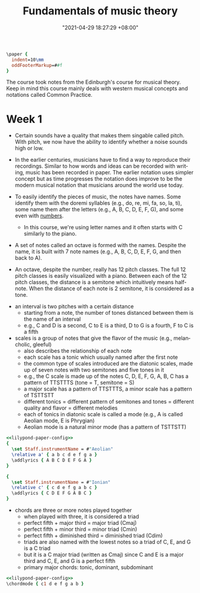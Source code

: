 :PROPERTIES:
:ID:       c6dddd6e-4f51-48db-a2ce-56ec41b7506e :END:
:END:
#+title: Fundamentals of music theory
#+date: "2021-04-29 18:27:29 +08:00"
#+date_modified: "2021-05-10 19:15:02 +08:00"
#+language: en
#+source: https://www.coursera.org/learn/edinburgh-music-theory/

#+name: lilypond-paper-config
#+begin_src lilypond
\paper {
  indent=10\mm
  oddFooterMarkup=##f
}
#+end_src


The course took notes from the Edinburgh's course for musical theory.
Keep in mind this course mainly deals with western musical concepts and notations called Common Practice.




* Week 1

- Certain sounds have a quality that makes them singable called pitch.
  With pitch, we now have the ability to identify whether a noise sounds high or low.

- In the earlier centuries, musicians have to find a way to reproduce their recordings.
  Similar to how words and ideas can be recorded with writing, music has been recorded in paper.
  The earlier notation uses simpler concept but as time progresses the notation does improve to be the modern musical notation that musicians around the world use today.

- To easily identify the pieces of music, the notes have names.
  Some identify them with the doremi syllables (e.g., do, re, mi, fa, so, la, ti), some name them after the letters (e.g., A, B, C, D, E, F, G), and some even with [[wikipedia:Numbered musical notation][numbers]].

  + In this course, we're using letter names and it often starts with C similarly to the piano.

- A set of notes called an octave is formed with the names.
  Despite the name, it is built with 7 note names (e.g., A, B, C, D, E, F, G, and then back to A).

# TODO: visual aid - Create 12 note visualization with the piano.
- An octave, despite the number, really has 12 pitch classes.
  The full 12 pitch classes is easily visualized with a piano.
  Between each of the 12 pitch classes, the distance is a semitone which intuitively means half-note.
  When the distance of each note is 2 semitone, it is considered as a tone.

#+ATTR_ORG: :width 550
[[file:assets/2021-04-29-18-27-29/fds-visual-octaves-and-tones.png]]

- an interval is two pitches with a certain distance
  + starting from a note, the number of tones distanced between them is the name of an interval
  + e.g., C and D is a second, C to E is a third, D to G is a fourth, F to C is a fifth

- scales is a group of notes that give the flavor of the music (e.g., melancholic, gleeful)
  + also describes the relationship of each note
  + each scale has a tonic which usually named after the first note
  + the common type of scales introduced are the diatonic scales, made up of seven notes with two semitones and five tones in it
  + e.g., the C scale is made up of the notes C, D, E, F, G, A, B, C has a pattern of TTSTTTS (tone = T, semitone = S)
  + a major scale has a pattern of TTSTTTS, a minor scale has a pattern of TSTTSTT
  + different tonics = different pattern of semitones and tones = different quality and flavor = different melodies
  + each of tonics in diatonic scale is called a mode (e.g., A is called Aeolian mode, E is Phrygian)
  + Aeolian mode is a natural minor mode (has a pattern of TSTTSTT)

#+begin_src lilypond  :file modes.png
<<lilypond-paper-config>>
{
  \set Staff.instrumentName = #"Aeolian"
  \relative a' { a b c d e f g a }
  \addlyrics { A B C D E F G A }
}

{
  \set Staff.instrumentName = #"Ionian"
  \relative c' { c d e f g a b c }
  \addlyrics { C D E F G A B C }
}
#+end_src

#+results:
[[file:assets/2021-04-29-18-27-29/modes.png]]

- chords are three or more notes played together
  + when played with three, it is considered a triad
  + perfect fifth + major third = major triad (Cmaj)
  + perfect fifth + minor third = minor triad (Cmin)
  + perfect fifth + diminished third = diminished triad (Cdim)
  + triads are also named with the lowest notes so a triad of C, E, and G is a C triad
  + but it is a C major triad (written as Cmaj) since C and E is a major third and C, E, and G is a perfect fifth
  + primary major chords: tonic, dominant, subdominant

#+begin_src lilypond  :file chords.png
<<lilypond-paper-config>>
\chordmode { c1 d e f g a b }
#+end_src

#+results:
[[file:assets/2021-04-29-18-27-29/chords.png]]
